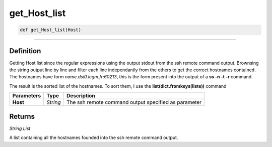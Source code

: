 get_Host_list
=============

.. code-block:: python

	def get_Host_list(Host)

______________________________________________________________________________________________________

Definition
----------

Getting Host list since the regular expressions using the output stdout from the ssh remote command output.
Brownsing the string output line by line and filter each line independantly from the others to get the correct hostnames contained.
The hostnames have form *name.dsi0.icgm.fr:60213*, this is the form present into the output of a **ss -n -t -r** command. 

The result is the sorted list of the hostnames. To sort them, I use the **list(dict.fromkeys(liste))** command

=============== =========== ======================================================
**Parameters**   **Type**    **Description**
**Host**         *String*    The ssh remote command output specified as parameter
=============== =========== ======================================================

Returns
-------

*String List*

A list containing all the hostnames founded into the ssh remote command output.